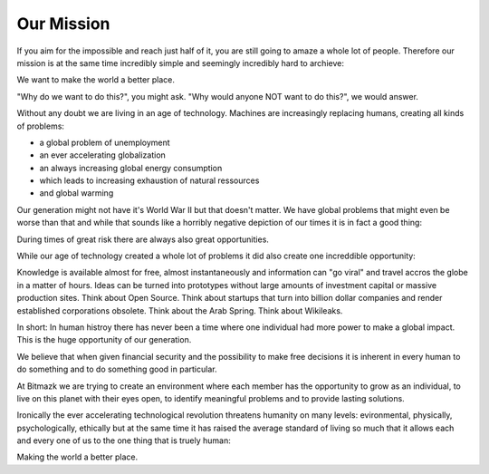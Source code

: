 Our Mission
===========

If you aim for the impossible and reach just half of it, you are still going to
amaze a whole lot of people. Therefore our mission is at the same time
incredibly simple and seemingly incredibly hard to archieve:

We want to make the world a better place.

"Why do we want to do this?", you might ask.
"Why would anyone NOT want to do this?", we would answer.

Without any doubt we are living in an age of technology. Machines are
increasingly replacing humans, creating all kinds of problems:

* a global problem of unemployment
* an ever accelerating globalization
* an always increasing global energy consumption
* which leads to increasing exhaustion of natural ressources
* and global warming

Our generation might not have it's World War II but that doesn't matter. We
have global problems that might even be worse than that and while that sounds
like a horribly negative depiction of our times it is in fact a good thing:

During times of great risk there are always also great opportunities.

While our age of technology created a whole lot of problems it did also create
one increddible opportunity:

Knowledge is available almost for free, almost instantaneously and information
can "go viral" and travel accros the globe in a matter of hours. Ideas can be
turned into prototypes without large amounts of investment capital or massive
production sites. Think about Open Source. Think about startups that turn into
billion dollar companies and render established corporations obsolete.
Think about the Arab Spring. Think about Wikileaks.

In short: In human histroy there has never been a time where one individual had
more power to make a global impact. This is the huge opportunity of our
generation.

We believe that when given financial security and the possibility to make free
decisions it is inherent in every human to do something and to do something
good in particular.

At Bitmazk we are trying to create an environment where each member has the
opportunity to grow as an individual, to live on this planet with their eyes
open, to identify meaningful problems and to provide lasting solutions.

Ironically the ever accelerating technological revolution threatens humanity on
many levels: evironmental, physically, psychologically, ethically but
at the same time it has raised the average standard of living so much that it
allows each and every one of us to the one thing that is truely human:

Making the world a better place.
